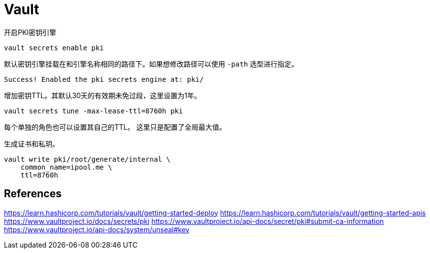 = Vault

.开启PKI密钥引擎
[source, bash]
----
vault secrets enable pki
----
.默认密钥引擎挂载在和引擎名称相同的路径下。如果想修改路径可以使用 `-path` 选型进行指定。
[source, plaintext]
----
Success! Enabled the pki secrets engine at: pki/
----

.增加密钥TTL。其默认30天的有效期未免过段，这里设置为1年。
[source, bash]
----
vault secrets tune -max-lease-ttl=8760h pki
----
每个单独的角色也可以设置其自己的TTL。
这里只是配置了全局最大值。

.生成证书和私玥。
[source, bash]
----
vault write pki/root/generate/internal \
    common_name=ipool.me \
    ttl=8760h
----

== References

https://learn.hashicorp.com/tutorials/vault/getting-started-deploy
https://learn.hashicorp.com/tutorials/vault/getting-started-apis
https://www.vaultproject.io/docs/secrets/pki
https://www.vaultproject.io/api-docs/secret/pki#submit-ca-information
https://www.vaultproject.io/api-docs/system/unseal#key
